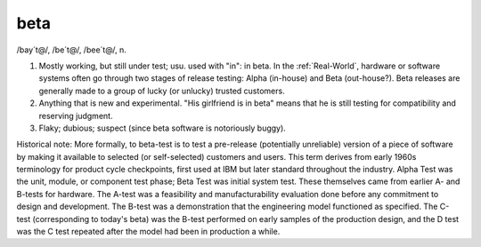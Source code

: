 .. _beta:

============================================================
beta
============================================================

/bay´t\@/, /be´t\@/, /bee´t\@/, n\.

1.
   Mostly working, but still under test; usu.
   used with "in": in beta.
   In the :ref:`Real-World`\, hardware or software systems often go through two stages of release testing: Alpha (in-house) and Beta (out-house?).
   Beta releases are generally made to a group of lucky (or unlucky) trusted customers.

2.
   Anything that is new and experimental.
   "His girlfriend is in beta" means that he is still testing for compatibility and reserving judgment.

3.
   Flaky; dubious; suspect (since beta software is notoriously buggy).

Historical note: More formally, to beta-test is to test a pre-release (potentially unreliable) version of a piece of software by making it available to selected (or self-selected) customers and users.
This term derives from early 1960s terminology for product cycle checkpoints, first used at IBM but later standard throughout the industry.
Alpha Test was the unit, module, or component test phase; Beta Test was initial system test.
These themselves came from earlier A- and B-tests for hardware.
The A-test was a feasibility and manufacturability evaluation done before any commitment to design and development.
The B-test was a demonstration that the engineering model functioned as specified.
The C-test (corresponding to today's beta) was the B-test performed on early samples of the production design, and the D test was the C test repeated after the model had been in production a while.

